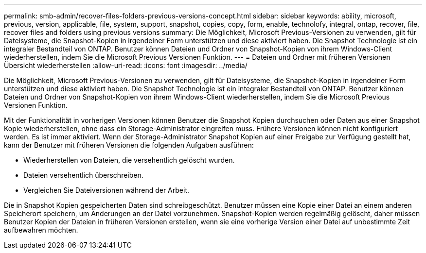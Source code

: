 ---
permalink: smb-admin/recover-files-folders-previous-versions-concept.html 
sidebar: sidebar 
keywords: ability, microsoft, previous, version, applicable, file, system, support, snapshot, copies, copy, form, enable, technolofy, integral, ontap, recover, file, recover files and folders using previous versions 
summary: Die Möglichkeit, Microsoft Previous-Versionen zu verwenden, gilt für Dateisysteme, die Snapshot-Kopien in irgendeiner Form unterstützen und diese aktiviert haben. Die Snapshot Technologie ist ein integraler Bestandteil von ONTAP. Benutzer können Dateien und Ordner von Snapshot-Kopien von ihrem Windows-Client wiederherstellen, indem Sie die Microsoft Previous Versionen Funktion. 
---
= Dateien und Ordner mit früheren Versionen Übersicht wiederherstellen
:allow-uri-read: 
:icons: font
:imagesdir: ../media/


[role="lead"]
Die Möglichkeit, Microsoft Previous-Versionen zu verwenden, gilt für Dateisysteme, die Snapshot-Kopien in irgendeiner Form unterstützen und diese aktiviert haben. Die Snapshot Technologie ist ein integraler Bestandteil von ONTAP. Benutzer können Dateien und Ordner von Snapshot-Kopien von ihrem Windows-Client wiederherstellen, indem Sie die Microsoft Previous Versionen Funktion.

Mit der Funktionalität in vorherigen Versionen können Benutzer die Snapshot Kopien durchsuchen oder Daten aus einer Snapshot Kopie wiederherstellen, ohne dass ein Storage-Administrator eingreifen muss. Frühere Versionen können nicht konfiguriert werden. Es ist immer aktiviert. Wenn der Storage-Administrator Snapshot Kopien auf einer Freigabe zur Verfügung gestellt hat, kann der Benutzer mit früheren Versionen die folgenden Aufgaben ausführen:

* Wiederherstellen von Dateien, die versehentlich gelöscht wurden.
* Dateien versehentlich überschreiben.
* Vergleichen Sie Dateiversionen während der Arbeit.


Die in Snapshot Kopien gespeicherten Daten sind schreibgeschützt. Benutzer müssen eine Kopie einer Datei an einem anderen Speicherort speichern, um Änderungen an der Datei vorzunehmen. Snapshot-Kopien werden regelmäßig gelöscht, daher müssen Benutzer Kopien der Dateien in früheren Versionen erstellen, wenn sie eine vorherige Version einer Datei auf unbestimmte Zeit aufbewahren möchten.
